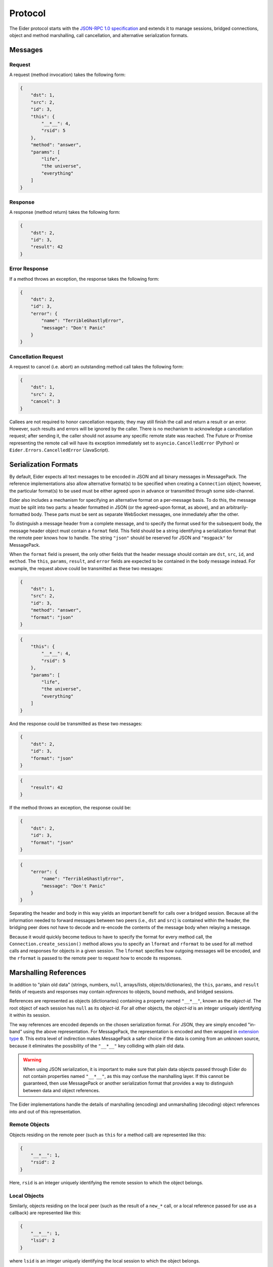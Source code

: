 .. protocol

.. _protocol:

Protocol
========

The Eider protocol starts with the `JSON-RPC 1.0 specification
<http://json-rpc.org/wiki/specification>`_ and extends it to manage sessions,
bridged connections, object and method marshalling, call cancellation, and
alternative serialization formats.


.. _message:

Messages
--------

Request
^^^^^^^

A request (method invocation) takes the following form:

.. sourcecode:: json

    {
        "dst": 1,
        "src": 2,
        "id": 3,
        "this": {
            "__*__": 4,
            "rsid": 5
        },
        "method": "answer",
        "params": [
            "life",
            "the universe",
            "everything"
        ]
    }

.. describe:: dst

    For calls that should be forwarded (bridged) to another peer, this is an
    integer identifying the destination connection.  For direct calls, it
    should be ``null`` or not present.

.. describe:: src

    For calls that have been forwarded (bridged) from another peer, this is an
    integer identifying the source connection.  For direct calls, it should be
    ``null`` or not present.

.. describe:: id

    This is an integer uniquely identifying the request.  It may also be
    ``null`` or not present, in which case no response will be returned.

.. describe:: this

    A reference to the object whose method is to be invoked (see :ref:`object
    marshalling <marshal>`).  For calls to the ``LocalSessionManager`` (e.g.
    :ref:`open() <session>` and :ref:`free() <native_free>`), this may be
    ``null`` or not present.

.. describe:: method

    A string identifying the method to be invoked.

.. describe:: params

    An array of arguments to pass to the method.  May be not present if there
    are no arguments.


Response
^^^^^^^^

A response (method return) takes the following form:

.. sourcecode:: json

    {
        "dst": 2,
        "id": 3,
        "result": 42
    }

.. describe:: dst

    For responses to forwarded (bridged) calls, this is an integer identifying
    the origin of the call (the ``src`` of the request becomes the ``dst`` of
    the response).  For direct responses, this should be ``null`` or not
    present.

.. describe:: id

    An integer identifying the request to which this response corresponds.

.. describe:: result

    The return value of the call, or ``null`` if the method did not return a
    value.  If this property is missing, Eider will interpret the message as an
    error response.


Error Response
^^^^^^^^^^^^^^

If a method throws an exception, the response takes the following form:

.. sourcecode:: json

    {
        "dst": 2,
        "id": 3,
        "error": {
            "name": "TerribleGhastlyError",
            "message": "Don't Panic"
        }
    }

.. describe:: dst

    This has the same meaning as for successful responses.

.. describe:: id

    This has the same meaning as for successful responses.

.. describe:: error

    This is an object representing the thrown exception.  At minimum, it should
    have ``name`` and ``message`` string properties describing the type of
    error and any pertinent details.  It may also have a ``stack`` string
    property with a stack trace (the format of which is
    implementation-specific).

    Eider implementations may attempt to use the ``name`` field to convert the
    exception to an appropriate native exception type before passing it to
    client code.  They may also use the ``stack`` field as appropriate to
    simulate exception chaining.


.. _cancel:

Cancellation Request
^^^^^^^^^^^^^^^^^^^^

A request to cancel (i.e. abort) an outstanding method call takes the following
form:

.. sourcecode:: json

    {
        "dst": 1,
        "src": 2,
        "cancel": 3
    }

.. describe:: dst

    This has the same meaning as for method call requests.

.. describe:: src

    This has the same meaning as for method call requests.

.. describe:: cancel

    This is an integer identifying the request which the caller wishes to
    cancel.

Callees are not required to honor cancellation requests; they may still finish
the call and return a result or an error.  However, such results and errors
will be ignored by the caller.  There is no mechanism to acknowledge a
cancellation request; after sending it, the caller should not assume any
specific remote state was reached.  The Future or Promise representing the
remote call will have its exception immediately set to
``asyncio.CancelledError`` (Python) or ``Eider.Errors.CancelledError``
(JavaScript).


.. _format:

Serialization Formats
---------------------

By default, Eider expects all text messages to be encoded in JSON and all
binary messages in MessagePack.  The reference implementations also allow
alternative format(s) to be specified when creating a ``Connection`` object;
however, the particular format(s) to be used must be either agreed upon in
advance or transmitted through some side-channel.

Eider also includes a mechanism for specifying an alternative format on a
per-message basis.  To do this, the message must be split into two parts: a
header formatted in JSON (or the agreed-upon format, as above), and an
arbitrarily-formatted body.  These parts must be sent as separate WebSocket
messages, one immediately after the other.

To distinguish a message header from a complete message, and to specify the
format used for the subsequent body, the message header object must contain a
``format`` field.  This field should be a string identifying a serialization
format that the remote peer knows how to handle.  The string ``"json"`` should
be reserved for JSON and ``"msgpack"`` for MessagePack.

When the ``format`` field is present, the only other fields that the header
message should contain are ``dst``, ``src``, ``id``, and ``method``.  The
``this``, ``params``, ``result``, and ``error`` fields are expected to be
contained in the body message instead.  For example, the request above could be
transmitted as these two messages:

.. sourcecode:: json

    {
        "dst": 1,
        "src": 2,
        "id": 3,
        "method": "answer",
        "format": "json"
    }

.. sourcecode:: json

    {
        "this": {
            "__*__": 4,
            "rsid": 5
        },
        "params": [
            "life",
            "the universe",
            "everything"
        ]
    }

And the response could be transmitted as these two messages:

.. sourcecode:: json

    {
        "dst": 2,
        "id": 3,
        "format": "json"
    }

.. sourcecode:: json

    {
        "result": 42
    }

If the method throws an exception, the response could be:

.. sourcecode:: json

    {
        "dst": 2,
        "id": 3,
        "format": "json"
    }

.. sourcecode:: json

    {
        "error": {
            "name": "TerribleGhastlyError",
            "message": "Don't Panic"
        }
    }

Separating the header and body in this way yields an important benefit for
calls over a bridged session.  Because all the information needed to forward
messages between two peers (i.e., ``dst`` and ``src``) is contained within the
header, the bridging peer does not have to decode and re-encode the contents of
the message body when relaying a message.

Because it would quickly become tedious to have to specify the format for every
method call, the ``Connection.create_session()`` method allows you to specify
an ``lformat`` and ``rformat`` to be used for all method calls and responses
for objects in a given session.  The ``lformat`` specifies how outgoing
messages will be encoded, and the ``rformat`` is passed to the remote peer to
request how to encode its responses.


.. _marshal:

Marshalling References
----------------------

In addition to "plain old data" (strings, numbers, ``null``, arrays/lists,
objects/dictionaries), the ``this``, ``params``, and ``result`` fields of
requests and responses may contain *references* to objects, bound methods, and
bridged sessions.

References are represented as objects (dictionaries) containing a property
named ``"__*__"``, known as the `object-id`.  The root object of each session
has ``null`` as its `object-id`.  For all other objects, the `object-id` is an
integer uniquely identifying it within its session.

The way references are encoded depends on the chosen serialization format.  For
JSON, they are simply encoded "in-band" using the above representation.  For
MessagePack, the representation is encoded and then wrapped in `extension type
<https://github.com/msgpack/msgpack/blob/master/spec.md#types-extension-type>`_
``0``.  This extra level of indirection makes MessagePack a safer choice if the
data is coming from an unknown source, because it eliminates the possibility of
the ``"__*__"`` key colliding with plain old data.

.. warning:: When using JSON serialization, it is important to make sure that
    plain data objects passed through Eider do not contain properties named
    ``"__*__"``, as this may confuse the marshalling layer.  If this cannot be
    guaranteed, then use MessagePack or another serialization format that
    provides a way to distinguish between data and object references.

The Eider implementations handle the details of marshalling (encoding) and
unmarshalling (decoding) object references into and out of this representation.


Remote Objects
^^^^^^^^^^^^^^

Objects residing on the remote peer (such as ``this`` for a method call) are
represented like this:

.. sourcecode:: json

    {
        "__*__": 1,
        "rsid": 2
    }

Here, ``rsid`` is an integer uniquely identifying the remote session to which
the object belongs.


Local Objects
^^^^^^^^^^^^^

Similarly, objects residing on the local peer (such as the result of a
``new_*`` call, or a local reference passed for use as a callback) are
represented like this:

.. sourcecode:: json

    {
        "__*__": 1,
        "lsid": 2
    }

where ``lsid`` is an integer uniquely identifying the local session to which
the object belongs.


Bound Methods
^^^^^^^^^^^^^

References to bound methods of local and remote objects may also be included in
Eider messages.  The representation of the ``frobnicate`` method of a remote
object with `object-id` of ``1`` in remote session ``2`` would look like this:

.. sourcecode:: json

    {
        "__*__": 1,
        "rsid": 2,
        "method": "frobnicate"
    }

Change ``rsid`` to ``lsid`` to refer to a method of a local object instead.


Bridged Sessions
^^^^^^^^^^^^^^^^

When a peer `B` creates a bridged session between peers `A` and `C`, it is
passed back to peer `A` using this representation:

.. sourcecode:: json

    {
        "__*__": 1,
        "lsid": 2,
        "bridge": {
            "dst": 3,
            "rsid": 4,
            "lformat": "json"
        }
    }

The `object-id` and ``lsid`` fields identify the bridge object on peer `B`,
used to manage the lifetime of the bridge.  Within the ``bridge`` field, the
``dst`` field identifies peer `C`, the ``rsid`` field identifies the remote
session on peer `C`, and ``lformat`` is the requested serialization format for
peer `A` to use when making calls or responding to callbacks.


.. _session:

Session Management
------------------

When a connection is first established, there are no remote sessions yet, and
therefore no remote objects with methods to call.  With no methods to call, how
do you create a remote session?  The answer is that every Eider connection
provides a special session (with ``lsid`` of ``null``) whose root object
provides a special method:

.. py:method:: LocalSessionManager.open(lsid, lformat=None)

    Create a new session which may be subsequently identified with ``lsid``.
    Method call responses and callbacks originating from this session will be
    encoded using the requested ``lformat``.

It should not be necessary to call this method directly;
``Connection.create_session()`` will handle this for you.

A remote session is closed when its root object is released.  Again, this
should not be done directly, but rather by calling ``RemoteSession.close()`` or
using the session in a ``with`` statement (Python 3.4), ``async with``
statement (Python 3.5+), or ``Eider.using()`` (JavaScript).


.. _native_free:

Native Objects
--------------

The ``null`` session also provides a method that becomes important when passing
native objects and functions:

.. py:method:: LocalSessionManager.free(lsid, loid)

    Release the specified object.  For instances of ``LocalObject``, this is
    has the same effect as calling ``release()``.  For native objects, which do
    not participate in Eider's reference-counting protocol, this deletes the
    connection's internal reference to the object.  This method is called
    internally by ``RemoteObject._close()`` to mask the difference between
    ``LocalObject`` instances and native objects.
